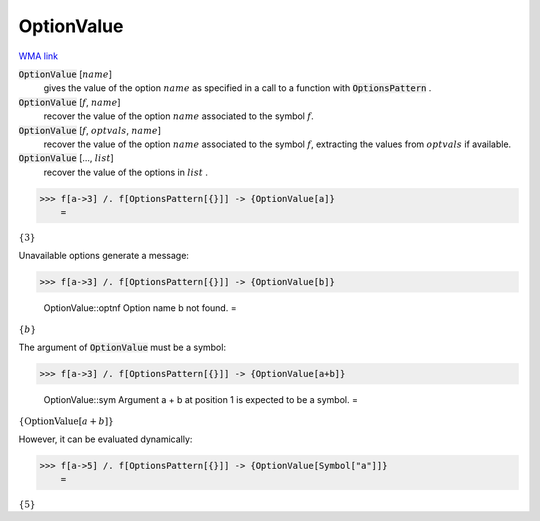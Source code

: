 OptionValue
===========

`WMA link <https://reference.wolfram.com/language/ref/OptionValue.html>`_


:code:`OptionValue` [:math:`name`]
    gives the value of the option :math:`name` as specified in a call to a function with :code:`OptionsPattern` .

:code:`OptionValue` [:math:`f`, :math:`name`]
    recover the value of the option :math:`name` associated to the symbol :math:`f`.

:code:`OptionValue` [:math:`f`, :math:`optvals`, :math:`name`]
    recover the value of the option :math:`name` associated to the symbol :math:`f`, extracting the values from :math:`optvals` if available.

:code:`OptionValue` [..., :math:`list`]
    recover the value of the options in :math:`list` .





>>> f[a->3] /. f[OptionsPattern[{}]] -> {OptionValue[a]}
    =

:math:`\left\{3\right\}`



Unavailable options generate a message:

>>> f[a->3] /. f[OptionsPattern[{}]] -> {OptionValue[b]}

    OptionValue::optnf Option name b not found.
    =

:math:`\left\{b\right\}`



The argument of :code:`OptionValue`  must be a symbol:

>>> f[a->3] /. f[OptionsPattern[{}]] -> {OptionValue[a+b]}

    OptionValue::sym Argument a + b at position 1 is expected to be a symbol.
    =

:math:`\left\{\text{OptionValue}\left[a+b\right]\right\}`



However, it can be evaluated dynamically:

>>> f[a->5] /. f[OptionsPattern[{}]] -> {OptionValue[Symbol["a"]]}
    =

:math:`\left\{5\right\}`


